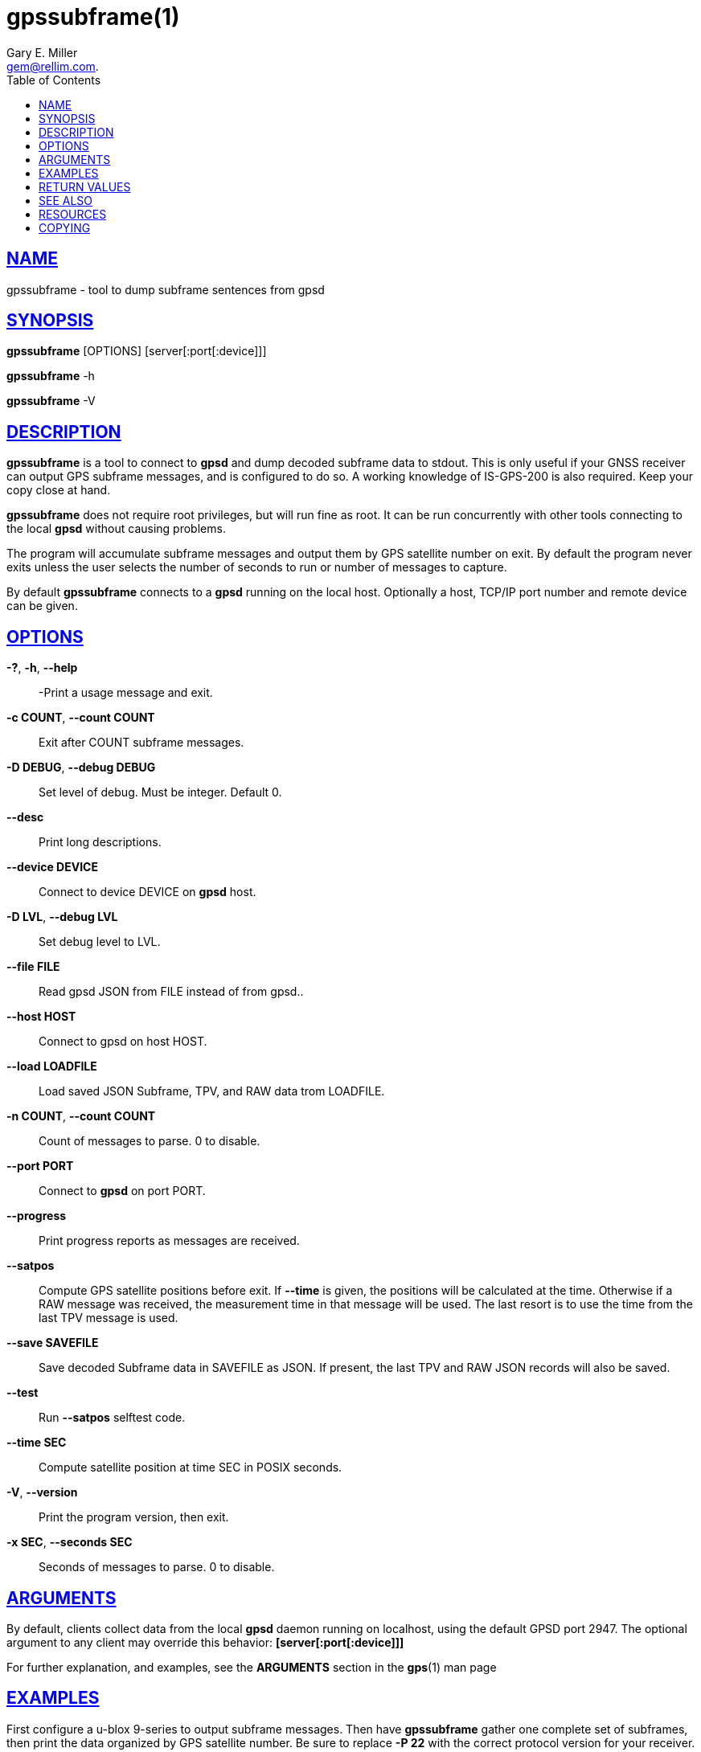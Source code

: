 = gpssubframe(1)
:author: Gary E. Miller
:date: 25 February 2021
:email: gem@rellim.com.
:keywords: gpsd, gps, subframe
:manmanual: GPSD Documentation
:mansource: GPSD Version {gpsdver}
:robots: index,follow
:sectlinks:
:toc: left
:type: manpage
:webfonts!:

== NAME

gpssubframe - tool to dump subframe sentences from gpsd

== SYNOPSIS

*gpssubframe* [OPTIONS] [server[:port[:device]]]

*gpssubframe* -h

*gpssubframe* -V

== DESCRIPTION

*gpssubframe* is a tool to connect to *gpsd* and dump decoded subframe data
to stdout. This is only useful if your GNSS receiver can output GPS
subframe messages, and is configured to do so. A working knowledge of
IS-GPS-200 is also required. Keep your copy close at hand.

*gpssubframe* does not require root privileges, but will run fine as
root.  It can be run concurrently with other tools connecting to the
local *gpsd* without causing problems.

The program will accumulate subframe messages and output them by GPS
satellite number on exit. By default the program never exits unless the
user selects the number of seconds to run or number of messages to
capture.

By default *gpssubframe* connects to a *gpsd* running on the local host.
Optionally a host, TCP/IP port number and remote device can be given.

== OPTIONS

*-?*, *-h*, *--help*::
  -Print a usage message and exit.
*-c COUNT*, *--count COUNT*::
  Exit after COUNT subframe messages.
*-D DEBUG*, *--debug DEBUG*::
  Set level of debug. Must be integer. Default 0.
*--desc*::
  Print long descriptions.
*--device DEVICE*::
  Connect to device DEVICE on *gpsd* host.
*-D LVL*, *--debug LVL*::
  Set debug level to LVL.
*--file FILE*::
  Read gpsd JSON from FILE instead of from gpsd..
*--host HOST*::
  Connect to gpsd on host HOST.
*--load LOADFILE*::
  Load saved JSON Subframe, TPV, and RAW data trom LOADFILE.
*-n COUNT*, *--count COUNT*::
  Count of messages to parse. 0 to disable.
*--port PORT*::
  Connect to *gpsd* on port PORT.
*--progress*::
  Print progress reports as messages are received.
*--satpos*::
  Compute GPS satellite positions before exit.  If *--time* is given, the
  positions will be calculated at the time.  Otherwise if a RAW message
  was received, the measurement time in that message will be used.  The
  last resort is to use the time from the last TPV message is used.
*--save SAVEFILE*::
  Save decoded Subframe data in SAVEFILE as JSON.  If present, the last
  TPV and RAW JSON records will also be saved.
*--test*::
  Run *--satpos* selftest code.
*--time SEC*::
  Compute satellite position at time SEC in POSIX seconds.
*-V*, *--version*::
  Print the program version, then exit.
*-x SEC*, *--seconds SEC*::
  Seconds of messages to parse. 0 to disable.

== ARGUMENTS

By default, clients collect data from the local *gpsd* daemon running
on localhost, using the default GPSD port 2947. The optional argument
to any client may override this behavior: *[server[:port[:device]]]*

For further explanation, and examples, see the *ARGUMENTS* section in
the *gps*(1) man page

== EXAMPLES

First configure a u-blox 9-series to output subframe messages. Then have
*gpssubframe* gather one complete set of subframes, then print the data
organized by GPS satellite number.  Be sure to replace *-P 22* with the
correct protocol version for your receiver. Then calculate and print the
known satellite positions as well as the azimuth, elevation, and range
from the current position:

----
ubxtool -P 22 -e SFRBX
gpssubframe -x 750 --satpos
----

If staring at a blank screen for 12.5 minutes is too stressful, then
enable progress messages:

----
gpssubframe -x 750 --satpos --progress
----

== RETURN VALUES

*0*:: on success.
*1*:: on failure

== SEE ALSO

*gpsd*(8), *gps*(1), *gpsprof*(1), *gpsfake*(1).

IS-GPS-200 "NAVSTAR GPS Space Segment/Navigation User Segment
Interfaces"

== RESOURCES

*Project web site:* {gpsdweb}

== COPYING

This file is Copyright 2020 by the GPSD project +
SPDX-License-Identifier: BSD-2-clause
